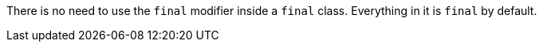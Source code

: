There is no need to use the ``++final++`` modifier inside a ``++final++`` class. Everything in it is ``++final++`` by default.
